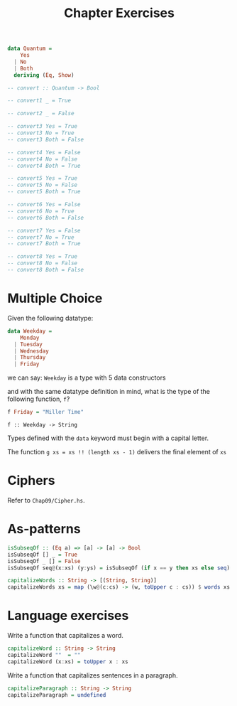 #+TITLE: Chapter Exercises

#+BEGIN_SRC haskell
data Quantum =
    Yes
  | No
  | Both
  deriving (Eq, Show)

-- convert :: Quantum -> Bool

-- convert1 _ = True

-- convert2 _ = False

-- convert3 Yes = True
-- convert3 No = True
-- convert3 Both = False

-- convert4 Yes = False
-- convert4 No = False
-- convert4 Both = True

-- convert5 Yes = True
-- convert5 No = False
-- convert5 Both = True

-- convert6 Yes = False
-- convert6 No = True
-- convert6 Both = False

-- convert7 Yes = False
-- convert7 No = True
-- convert7 Both = True

-- convert8 Yes = True
-- convert8 No = False
-- convert8 Both = False
#+END_SRC

* Multiple Choice
Given the following datatype:
#+BEGIN_SRC haskell
data Weekday =
    Monday
  | Tuesday
  | Wednesday
  | Thursday
  | Friday
#+END_SRC
we can say: ~Weekday~ is a type with 5 data constructors

and with the same datatype definition in mind, what is the type of the following
function, ~f~?
#+BEGIN_SRC haskell
f Friday = "Miller Time"
#+END_SRC
~f :: Weekday -> String~

Types defined with the ~data~ keyword must begin with a capital letter.

The function ~g xs = xs !! (length xs - 1)~ delivers the final element of ~xs~

* Ciphers
Refer to ~Chap09/Cipher.hs~.

* As-patterns
#+BEGIN_SRC haskell
isSubseqOf :: (Eq a) => [a] -> [a] -> Bool
isSubseqOf [] _ = True
isSubseqOf _ [] = False
isSubseqOf seq@(x:xs) (y:ys) = isSubseqOf (if x == y then xs else seq) ys
#+END_SRC

#+BEGIN_SRC haskell
capitalizeWords :: String -> [(String, String)]
capitalizeWords xs = map (\w@(c:cs) -> (w, toUpper c : cs)) $ words xs
#+END_SRC

* Language exercises
Write a function that capitalizes a word.
#+BEGIN_SRC haskell
capitalizeWord :: String -> String
capitalizeWord ""  = ""
capitalizeWord (x:xs) = toUpper x : xs
#+END_SRC

Write a function that capitalizes sentences in a paragraph.
#+BEGIN_SRC haskell
capitalizeParagraph :: String -> String
capitalizeParagraph = undefined
#+END_SRC
